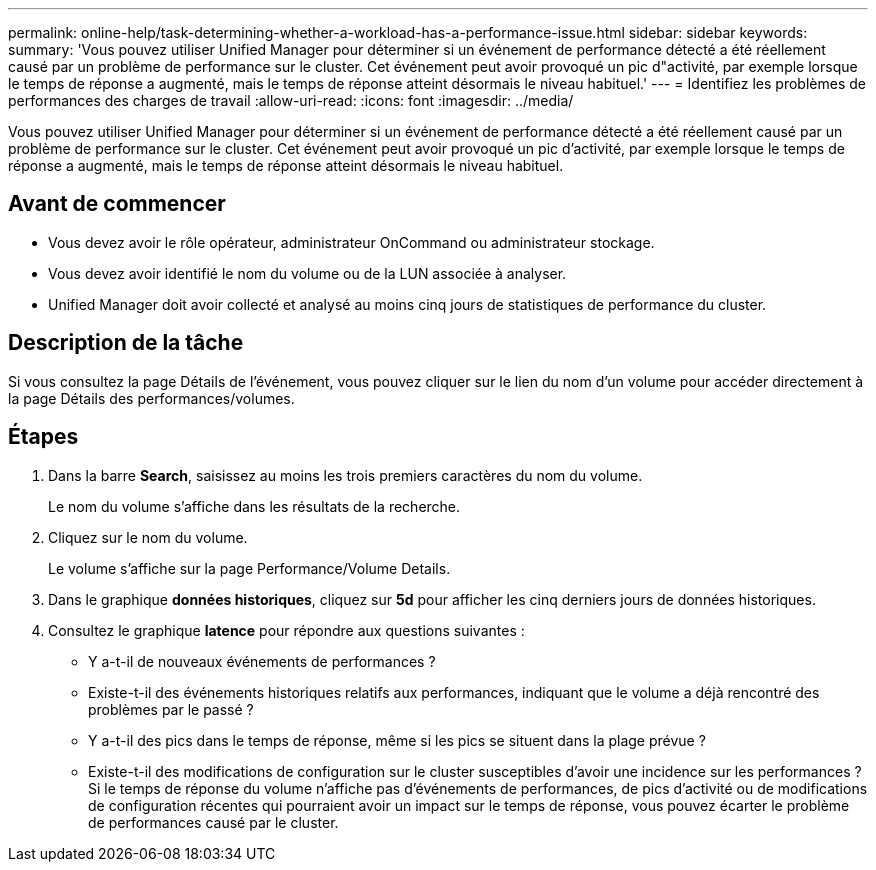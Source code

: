 ---
permalink: online-help/task-determining-whether-a-workload-has-a-performance-issue.html 
sidebar: sidebar 
keywords:  
summary: 'Vous pouvez utiliser Unified Manager pour déterminer si un événement de performance détecté a été réellement causé par un problème de performance sur le cluster. Cet événement peut avoir provoqué un pic d"activité, par exemple lorsque le temps de réponse a augmenté, mais le temps de réponse atteint désormais le niveau habituel.' 
---
= Identifiez les problèmes de performances des charges de travail
:allow-uri-read: 
:icons: font
:imagesdir: ../media/


[role="lead"]
Vous pouvez utiliser Unified Manager pour déterminer si un événement de performance détecté a été réellement causé par un problème de performance sur le cluster. Cet événement peut avoir provoqué un pic d'activité, par exemple lorsque le temps de réponse a augmenté, mais le temps de réponse atteint désormais le niveau habituel.



== Avant de commencer

* Vous devez avoir le rôle opérateur, administrateur OnCommand ou administrateur stockage.
* Vous devez avoir identifié le nom du volume ou de la LUN associée à analyser.
* Unified Manager doit avoir collecté et analysé au moins cinq jours de statistiques de performance du cluster.




== Description de la tâche

Si vous consultez la page Détails de l'événement, vous pouvez cliquer sur le lien du nom d'un volume pour accéder directement à la page Détails des performances/volumes.



== Étapes

. Dans la barre *Search*, saisissez au moins les trois premiers caractères du nom du volume.
+
Le nom du volume s'affiche dans les résultats de la recherche.

. Cliquez sur le nom du volume.
+
Le volume s'affiche sur la page Performance/Volume Details.

. Dans le graphique *données historiques*, cliquez sur *5d* pour afficher les cinq derniers jours de données historiques.
. Consultez le graphique *latence* pour répondre aux questions suivantes :
+
** Y a-t-il de nouveaux événements de performances ?
** Existe-t-il des événements historiques relatifs aux performances, indiquant que le volume a déjà rencontré des problèmes par le passé ?
** Y a-t-il des pics dans le temps de réponse, même si les pics se situent dans la plage prévue ?
** Existe-t-il des modifications de configuration sur le cluster susceptibles d'avoir une incidence sur les performances ? Si le temps de réponse du volume n'affiche pas d'événements de performances, de pics d'activité ou de modifications de configuration récentes qui pourraient avoir un impact sur le temps de réponse, vous pouvez écarter le problème de performances causé par le cluster.



